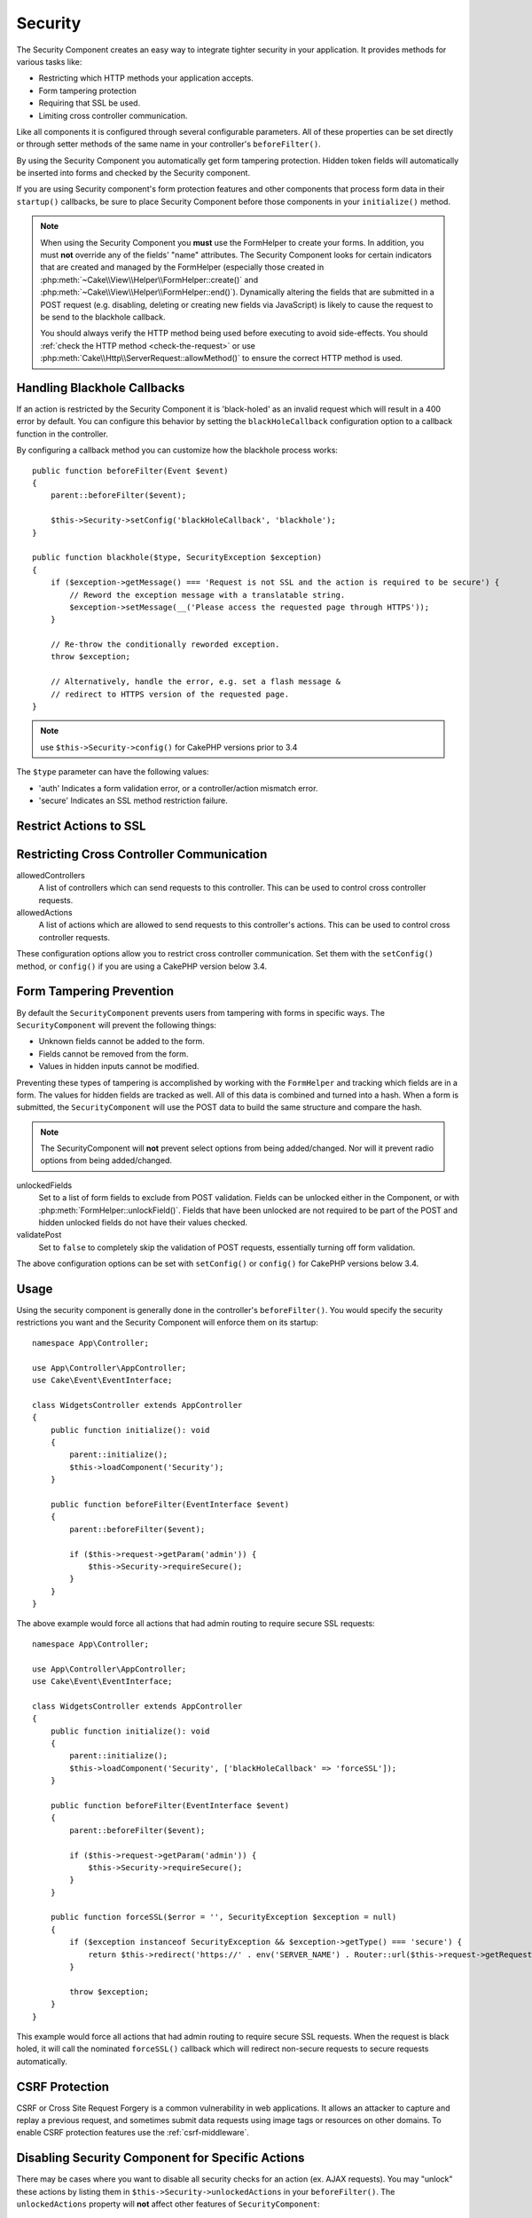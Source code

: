 Security
########

.. php:class:: SecurityComponent(ComponentCollection $collection, array $config = [])

The Security Component creates an easy way to integrate tighter
security in your application. It provides methods for various tasks like:

* Restricting which HTTP methods your application accepts.
* Form tampering protection
* Requiring that SSL be used.
* Limiting cross controller communication.

Like all components it is configured through several configurable parameters.
All of these properties can be set directly or through setter methods of the
same name in your controller's ``beforeFilter()``.

By using the Security Component you automatically get form tampering protection.
Hidden token fields will automatically be inserted into forms and checked by the
Security component.

If you are using Security component's form protection features and
other components that process form data in their ``startup()``
callbacks, be sure to place Security Component before those
components in your ``initialize()`` method.

.. note::

    When using the Security Component you **must** use the FormHelper to create
    your forms. In addition, you must **not** override any of the fields' "name"
    attributes. The Security Component looks for certain indicators that are
    created and managed by the FormHelper (especially those created in
    :php:meth:`~Cake\\View\\Helper\\FormHelper::create()` and
    :php:meth:`~Cake\\View\\Helper\\FormHelper::end()`).  Dynamically altering
    the fields that are submitted in a POST request (e.g.  disabling, deleting
    or creating new fields via JavaScript) is likely to cause the request to be
    send to the blackhole callback.

    You should always verify the HTTP method being used before executing to avoid
    side-effects. You should :ref:`check the HTTP method <check-the-request>` or
    use :php:meth:`Cake\\Http\\ServerRequest::allowMethod()` to ensure the correct
    HTTP method is used.

Handling Blackhole Callbacks
============================

.. php:method:: blackHole(object $controller, string $error = '', SecurityException $exception = null)

If an action is restricted by the Security Component it is
'black-holed' as an invalid request which will result in a 400 error
by default. You can configure this behavior by setting the
``blackHoleCallback`` configuration option to a callback function
in the controller.

By configuring a callback method you can customize how the blackhole process
works::

    public function beforeFilter(Event $event)
    {
        parent::beforeFilter($event);
        
        $this->Security->setConfig('blackHoleCallback', 'blackhole');
    }

    public function blackhole($type, SecurityException $exception)
    {
        if ($exception->getMessage() === 'Request is not SSL and the action is required to be secure') {
            // Reword the exception message with a translatable string.
            $exception->setMessage(__('Please access the requested page through HTTPS'));
        }
        
        // Re-throw the conditionally reworded exception.
        throw $exception;

        // Alternatively, handle the error, e.g. set a flash message &
        // redirect to HTTPS version of the requested page.
    }

.. note::

    use ``$this->Security->config()`` for CakePHP versions prior to 3.4

The ``$type`` parameter can have the following values:

* 'auth' Indicates a form validation error, or a controller/action mismatch
  error.
* 'secure' Indicates an SSL method restriction failure.

Restrict Actions to SSL
=======================

.. php:method:: requireSecure()

    Sets the actions that require a SSL-secured request. Takes any
    number of arguments. Can be called with no arguments to force all
    actions to require a SSL-secured.

.. php:method:: requireAuth()

    Sets the actions that require a valid Security Component generated
    token. Takes any number of arguments. Can be called with no
    arguments to force all actions to require a valid authentication.

Restricting Cross Controller Communication
==========================================

allowedControllers
    A list of controllers which can send requests
    to this controller.
    This can be used to control cross controller requests.
allowedActions
    A list of actions which are allowed to send requests
    to this controller's actions.
    This can be used to control cross controller requests.

These configuration options allow you to restrict cross controller
communication. Set them with the ``setConfig()`` method, or
``config()`` if you are using a CakePHP version below 3.4.

Form Tampering Prevention
=========================

By default the ``SecurityComponent`` prevents users from tampering with forms in
specific ways. The ``SecurityComponent`` will prevent the following things:

* Unknown fields cannot be added to the form.
* Fields cannot be removed from the form.
* Values in hidden inputs cannot be modified.

Preventing these types of tampering is accomplished by working with the ``FormHelper``
and tracking which fields are in a form. The values for hidden fields are
tracked as well. All of this data is combined and turned into a hash. When
a form is submitted, the ``SecurityComponent`` will use the POST data to build the same
structure and compare the hash.

.. note::

    The SecurityComponent will **not** prevent select options from being
    added/changed. Nor will it prevent radio options from being added/changed.

unlockedFields
    Set to a list of form fields to exclude from POST validation. Fields can be
    unlocked either in the Component, or with
    :php:meth:`FormHelper::unlockField()`. Fields that have been unlocked are
    not required to be part of the POST and hidden unlocked fields do not have
    their values checked.

validatePost
    Set to ``false`` to completely skip the validation of POST
    requests, essentially turning off form validation.

The above configuration options can be set with ``setConfig()`` or
``config()`` for CakePHP versions below 3.4.

Usage
=====

Using the security component is generally done in the controller's
``beforeFilter()``. You would specify the security restrictions you
want and the Security Component will enforce them on its startup::

    namespace App\Controller;

    use App\Controller\AppController;
    use Cake\Event\EventInterface;

    class WidgetsController extends AppController
    {
        public function initialize(): void
        {
            parent::initialize();
            $this->loadComponent('Security');
        }

        public function beforeFilter(EventInterface $event)
        {
            parent::beforeFilter($event);

            if ($this->request->getParam('admin')) {
                $this->Security->requireSecure();
            }
        }
    }

The above example would force all actions that had admin routing to
require secure SSL requests::

    namespace App\Controller;

    use App\Controller\AppController;
    use Cake\Event\EventInterface;

    class WidgetsController extends AppController
    {
        public function initialize(): void
        {
            parent::initialize();
            $this->loadComponent('Security', ['blackHoleCallback' => 'forceSSL']);
        }

        public function beforeFilter(EventInterface $event)
        {
            parent::beforeFilter($event);

            if ($this->request->getParam('admin')) {
                $this->Security->requireSecure();
            }
        }

        public function forceSSL($error = '', SecurityException $exception = null)
        {
            if ($exception instanceof SecurityException && $exception->getType() === 'secure') {
                return $this->redirect('https://' . env('SERVER_NAME') . Router::url($this->request->getRequestTarget()));
            }

            throw $exception;
        }
    }

This example would force all actions that had admin routing to require secure
SSL requests. When the request is black holed, it will call the nominated
``forceSSL()`` callback which will redirect non-secure requests to secure
requests automatically.

.. _security-csrf:

CSRF Protection
===============

CSRF or Cross Site Request Forgery is a common vulnerability in web
applications. It allows an attacker to capture and replay a previous request,
and sometimes submit data requests using image tags or resources on other
domains. To enable CSRF protection features use the
:ref:`csrf-middleware`.

Disabling Security Component for Specific Actions
=================================================

There may be cases where you want to disable all security checks for an action
(ex. AJAX requests).  You may "unlock" these actions by listing them in
``$this->Security->unlockedActions`` in your ``beforeFilter()``. The
``unlockedActions`` property will **not** affect other features of
``SecurityComponent``::

    namespace App\Controller;

    use App\Controller\AppController;
    use Cake\Event\EventInterface;

    class WidgetController extends AppController
    {
        public function initialize(): void
        {
            parent::initialize();
            $this->loadComponent('Security');
        }

        public function beforeFilter(EventInterface $event)
        {
            parent::beforeFilter($event);

            $this->Security->setConfig('unlockedActions', ['edit']);
        }
    }

This example would disable all security checks for the edit action.

.. meta::
    :title lang=en: Security
    :keywords lang=en: configurable parameters,security component,configuration parameters,invalid request,protection features,tighter security,holing,php class,meth,404 error,period of inactivity,csrf,array,submission,security class,disable security,unlockActions
